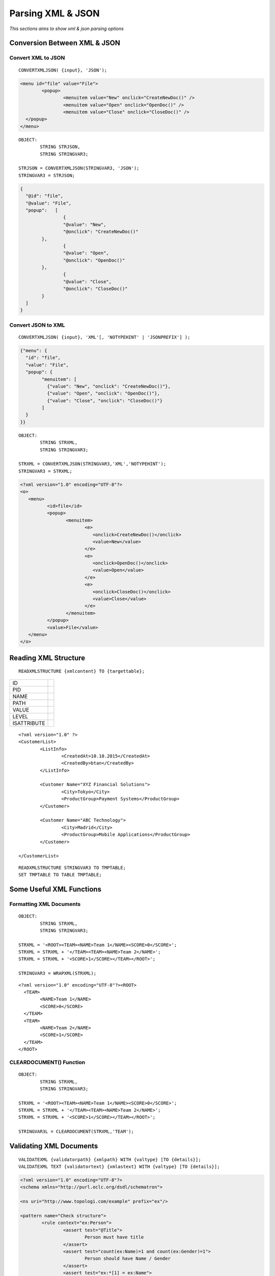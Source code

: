 

==================
Parsing XML & JSON
==================

*This sections aims to show xml & json parsing options*


Conversion Between XML & JSON
-----------------------------

Convert XML to JSON
===================

::

	CONVERTXMLJSON( {input}, 'JSON');
	
.. code-block:: xml

	<menu id="file" value="File">
		<popup>
			<menuitem value="New" onclick="CreateNewDoc()" />
			<menuitem value="Open" onclick="OpenDoc()" />
			<menuitem value="Close" onclick="CloseDoc()" />
	  </popup>
	</menu>
	
::
	
	OBJECT:
		STRING STRJSON,
		STRING STRINGVAR3;

	STRJSON = CONVERTXMLJSON(STRINGVAR3, 'JSON');
	STRINGVAR3 = STRJSON;
	
.. code-block:: json

	{
	  "@id": "file",
	  "@value": "File",
	  "popup":   [
			{
			"@value": "New",
			"@onclick": "CreateNewDoc()"
		},
			{
			"@value": "Open",
			"@onclick": "OpenDoc()"
		},
			{
			"@value": "Close",
			"@onclick": "CloseDoc()"
		}
	  ]
	}

Convert JSON to XML
===================

::

	CONVERTXMLJSON( {input}, 'XML'[, 'NOTYPEHINT' | 'JSONPREFIX'] );

.. code-block:: json

	{"menu": {
	  "id": "file",
	  "value": "File",
	  "popup": {
		"menuitem": [
		  {"value": "New", "onclick": "CreateNewDoc()"},
		  {"value": "Open", "onclick": "OpenDoc()"},
		  {"value": "Close", "onclick": "CloseDoc()"}
		]
	  }
	}}
	
::

	OBJECT:
		STRING STRXML,
		STRING STRINGVAR3;

	STRXML = CONVERTXMLJSON(STRINGVAR3,'XML','NOTYPEHINT');
	STRINGVAR3 = STRXML;
	
.. code-block:: xml

	<?xml version="1.0" encoding="UTF-8"?>
	<o>
	   <menu>
		  <id>file</id>
		  <popup>
			 <menuitem>
				<e>
				   <onclick>CreateNewDoc()</onclick>
				   <value>New</value>
				</e>
				<e>
				   <onclick>OpenDoc()</onclick>
				   <value>Open</value>
				</e>
				<e>
				   <onclick>CloseDoc()</onclick>
				   <value>Close</value>
				</e>
			 </menuitem>
		  </popup>
		  <value>File</value>
	   </menu>
	</o>



Reading XML Structure
---------------------

::

	READXMLSTRUCTURE {xmlcontent} TO {targettable};

+-------------+---------------------------------+
| ID          |                                 |
+-------------+---------------------------------+
| PID         |                                 |
+-------------+---------------------------------+
| NAME        |                                 |
+-------------+---------------------------------+
| PATH        |                                 |
+-------------+---------------------------------+
| VALUE       |                                 |
+-------------+---------------------------------+
| LEVEL       |                                 |
+-------------+---------------------------------+
| ISATTRIBUTE |                                 |
+-------------+---------------------------------+


::

	<?xml version="1.0" ?>
	<CustomerList>
		<ListInfo>
			<CreatedAt>10.10.2015</CreatedAt>
			<CreatedBy>btan</CreatedBy>
		</ListInfo>
		
		<Customer Name="XYZ Financial Solutions">
			<City>Tokyo</City>
			<ProductGroup>Payment Systems</ProductGroup>
		</Customer>

		<Customer Name="ABC Technology">
			<City>Madrid</City>
			<ProductGroup>Mobile Applications</ProductGroup>
		</Customer>

	</CustomerList>
	
::

	READXMLSTRUCTURE STRINGVAR3 TO TMPTABLE;
	SET TMPTABLE TO TABLE TMPTABLE;


Some Useful XML Functions
-------------------------

Formatting XML Documents
========================

::

	OBJECT:
		STRING STRXML,
		STRING STRINGVAR3;

	STRXML = '<ROOT><TEAM><NAME>Team 1</NAME><SCORE>0</SCORE>';
	STRXML = STRXML + '</TEAM><TEAM><NAME>Team 2</NAME>';
	STRXML = STRXML + '<SCORE>1</SCORE></TEAM></ROOT>';

	STRINGVAR3 = WRAPXML(STRXML);
	
::

	<?xml version="1.0" encoding="UTF-8"?><ROOT>
	  <TEAM>
		<NAME>Team 1</NAME>
		<SCORE>0</SCORE>
	  </TEAM>
	  <TEAM>
		<NAME>Team 2</NAME>
		<SCORE>1</SCORE>
	  </TEAM>
	</ROOT>
	

CLEARDOCUMENT() Function
========================

::

	OBJECT:
		STRING STRXML,
		STRING STRINGVAR3;

	STRXML = '<ROOT><TEAM><NAME>Team 1</NAME><SCORE>0</SCORE>';
	STRXML = STRXML + '</TEAM><TEAM><NAME>Team 2</NAME>';
	STRXML = STRXML + '<SCORE>1</SCORE></TEAM></ROOT>';

	STRINGVAR3L = CLEARDOCUMENT(STRXML,'TEAM');

Validating XML Documents
------------------------

::

	VALIDATEXML {validatorpath} {xmlpath} WITH {valtype} [TO {details}];
	VALIDATEXML TEXT {validatortext} {xmlastext} WITH {valtype} [TO {details}]; 
	
	
.. code-block:: xml

	<?xml version="1.0" encoding="UTF-8"?>
	<schema xmlns="http://purl.oclc.org/dsdl/schematron">

	<ns uri="http://www.topologi.com/example" prefix="ex"/>
		
	<pattern name="Check structure">
		<rule context="ex:Person">
			<assert test="@Title">
				Person must have title
			</assert>
			<assert test="count(ex:Name)=1 and count(ex:Gender)=1">
				Person should have Name / Gender
			</assert>
			<assert test="ex:*[1] = ex:Name">
				Name must appear before element Gender
			</assert>
		</rule>
	</pattern>	
	<pattern name="Check co-occurrence constraints">
		<rule context="ex:Person">
			<assert test="(@Title = 'Mr' and ex:Gender = 'Male') 
			   or @Title != 'Mr'">
				If the Title is "Mr", gender must be "Male"
			</assert>
		</rule>
	</pattern>
	
	</schema>

.. code-block:: xml

	<ex:Person Title="Mr" xmlns:ex="http://www.topologi.com/example">
		<ex:Name>Eddie</ex:Name>
		<ex:Gender>Male</ex:Gender>
	</ex:Person>

	
	
::

	OBJECT: 
		STRING STRXMLPATH,
		STRING STRSCHPATH
		STRING STRINGVAR3;

	STRXMLPATH = 'xml.xml';
	STRSCHPATH = 'validator.sch';

	COPYFILE '*C:\TMP\xml.xml' INTO STRXMLPATH;
	COPYFILE '*C:\TMP\validator.sch' INTO STRSCHPATH;

	VALIDATEXML STRSCHPATH STRXMLPATH WITH SCHEMATRON TO STRINGVAR3;
	STRINGVAR1 = SYS_STATUS + ' ' + SYS_STATUSERROR;
	
Parsing XML Documents
---------------------


XML Parsing Examples
--------------------

Example 1: Using Auto Parser
============================

.. code-block:: xml

	STRINGVAR3 = '<?xml version="1.0" ?>
	<CustomerList>
		<Customer>IAS Software</Customer>
		<Customer>XYZ Technology</Customer>
		<Customer>ABC Design</Customer>
	</CustomerList>';

	OBJECT: 
	 TABLE CUSTOMERS;

	PARSEXML TEXT STRINGVAR3 INTO TMPTABLE;
	SET TMPTABLE TO TABLE TMPTABLE;

Example 2: Multiple Auto Parsers
================================

.. code-block:: xml

	STRINGVAR3 = '<PCARD_CARD_GET_DETAILResponse xmlns="http://tempuri.org/">
      <PCARD_CARD_GET_DETAILResult>
        <ConditionNo>100</ConditionNo>
        <ConditionMesaj>Invalid username or password</ConditionMesaj>
        <Basarili>false</Basarili>
        <cardInfo />
        <cardCredit>
          <lmt xsi:nil="true" />
          <dfl_amt xsi:nil="true" />
          <bln xsi:nil="true" />
          <dsc xsi:nil="true" />
        </cardCredit>
      </PCARD_CARD_GET_DETAILResult>
    </PCARD_CARD_GET_DETAILResponse>';

	PARSEXML TEXT STRINGVAR3 INTO TMPTABLE;
	PARSEXML TEXT TMPTABLE_XMLData INTO TMPTABLE;
	SET TMPTABLE TO TABLE TMPTABLE;


Example 3: Using PCData
=======================

.. code-block:: xml

	<?xml version="1.0" ?>
	<CustomerList>
		<Customer>IAS Software</Customer>
		<Customer>XYZ Technology</Customer>
		<Customer>ABC Design</Customer>
	</CustomerList>

::

	OBJECT: 
		TABLE CUSTOMERS;

	CLEAR XMLMAP SALESMAP;
	CREATEXMLMAP SALESMAP;

	MAP ELEMENT CustomerList AS XMLROOTTABLE CustomerList IN SALESMAP;

	MAP ELEMENT Customer AS XMLTABLE Customer IN SALESMAP;
	MAP PCDATA OF Customer AS XMLCOLUMN Customer IN SALESMAP;

	MAP RELATION Customer TO CustomerList LINK 'asdf' 
	                              WITH DUMMY  GENERATE NO IN SALESMAP;

	PARSEXML 'C:\TMP\tempxml2.xml' USING SALESMAP;
	CONVERTXMLTABLE Customer INTO TABLE CUSTOMERS FROM SALESMAP;

	COPY TABLE CUSTOMERS INTO TMPTABLE;
	SET TMPTABLE TO TABLE TMPTABLE;


Example 4: Reading Childs
=========================

.. code-block:: xml

	<?xml version="1.0" ?>
	<CustomerList>
		<Sector>Technology</Sector>
		<Customer>
			<CustName>XYZ Industries</CustName>
			<City>Tokyo</City>
		</Customer>
		<Customer>
			<CustName>ABC Technology</CustName>
			<City>Madrid</City>
		</Customer>
		<Customer>
			<CustName>IAS Software</CustName>
			<City>Istanbul</City>
		</Customer>
	</CustomerList>

::

	OBJECT: 
		TABLE CUSTOMERS;

	CLEAR XMLMAP SALESMAP;
	CREATEXMLMAP SALESMAP;

	MAP ELEMENT CustomerList AS XMLROOTTABLE CustomerList IN SALESMAP;
	MAP CHILD Sector OF CustomerList AS XMLCOLUMN Sector IN SALESMAP;

	MAP ELEMENT Customer AS XMLTABLE CUSTOMER IN SALESMAP;
	MAP CHILD CustName OF Customer AS XMLCOLUMN CustName IN SALESMAP;
	MAP CHILD City OF Customer AS XMLCOLUMN City IN SALESMAP;

	MAP RELATION Customer TO CustomerList LINK Sector 
						WITH Sector GENERATE YES IN SALESMAP;

	PARSEXML 'C:\TMP\tempxml2.xml' USING SALESMAP;
	CONVERTXMLTABLE CUSTOMER INTO TABLE CUSTOMERS FROM SALESMAP;

	STRINGVAR1 = CUSTOMERS_ROWCOUNT;

	COPY TABLE CUSTOMERS INTO TMPTABLE;
	SET TMPTABLE TO TABLE TMPTABLE;


Example 5: Childs with Extra Relation
=====================================

.. code-block:: xml
	
	<PCARD_CARD_GET_DETAILResponse xmlns="http://tempuri.org/">
		  <PCARD_CARD_GET_DETAILResult>
			<ConditionNo>100</ConditionNo>
			<ConditionMesaj>Invalid username or password</ConditionMesaj>
			<Basarili>false</Basarili>
			<cardInfo />
			<cardCredit>
			  <lmt/>
			  <dfl_amt/>
			  <bln/>
			  <dsc/>
			</cardCredit>
		  </PCARD_CARD_GET_DETAILResult>
	</PCARD_CARD_GET_DETAILResponse>
	
::

	OBJECT: 
		TABLE DETAILRESULT;

	CLEAR XMLMAP SALESMAP;
	CREATEXMLMAP SALESMAP;

	MAP ELEMENT PCARD_CARD_GET_DETAILResponse 
			AS XMLROOTTABLE PCARD_CARD_GET_DETAILResponse IN SALESMAP;

	MAP ELEMENT PCARD_CARD_GET_DETAILResult 
				AS XMLTABLE PCARD_CARD_GET_DETAILResult IN SALESMAP;
	
	MAP CHILD ConditionNo OF PCARD_CARD_GET_DETAILResult 
						AS XMLCOLUMN ConditionNo IN SALESMAP;
	
	MAP CHILD ConditionMesaj OF PCARD_CARD_GET_DETAILResult 
						AS XMLCOLUMN ConditionMesaj IN SALESMAP;
	
	MAP CHILD Basarili OF PCARD_CARD_GET_DETAILResult 
						AS XMLCOLUMN Basarili IN SALESMAP;
	
	MAP CHILD ConditionNo OF PCARD_CARD_GET_DETAILResult 
						AS XMLCOLUMN ConditionNo IN SALESMAP;

	MAP RELATION PCARD_CARD_GET_DETAILResult TO PCARD_CARD_GET_DETAILResponse 
						LINK DUMMY WITH DUMMY  GENERATE NO IN SALESMAP;

	PARSEXML 'C:\TMP\tempxml2.xml' USING SALESMAP;
	CONVERTXMLTABLE PCARD_CARD_GET_DETAILResult 
						INTO TABLE DETAILRESULT FROM SALESMAP;

	COPY TABLE DETAILRESULT INTO TMPTABLE;
	SET TMPTABLE TO TABLE TMPTABLE;


Example 6: Reading Attributes
=============================

.. code-block:: xml

	<?xml version="1.0" ?>
	<CustomerList Sector="Technology">
		<Customer>
			<CustName>XYZ Industries</CustName>
			<City>Tokyo</City>
		</Customer>
		<Customer>
			<CustName>ABC Technology</CustName>
			<City>Madrid</City>
		</Customer>
		<Customer>
			<CustName>IAS Software</CustName>
			<City>Istanbul</City>
		</Customer>
	</CustomerList>

::

	OBJECT: 
		TABLE CUSTOMERS;

	CLEAR XMLMAP SALESMAP;
	CREATEXMLMAP SALESMAP;

	MAP ELEMENT CustomerList AS XMLROOTTABLE CustomerList IN SALESMAP;

	/* map attribute for root element*/
	MAP ATTRIBUTE Sector OF CustomerList AS XMLCOLUMN Sector IN SALESMAP;

	MAP ELEMENT Customer AS XMLTABLE CUSTOMER IN SALESMAP;
	MAP CHILD CustName OF Customer AS XMLCOLUMN CustName IN SALESMAP;
	MAP CHILD City OF Customer AS XMLCOLUMN City IN SALESMAP;

	MAP RELATION Customer TO CustomerList 
				LINK Sector WITH Sector GENERATE YES IN SALESMAP;

	PARSEXML 'C:\TMP\tempxml2.xml' USING SALESMAP;
	CONVERTXMLTABLE CUSTOMER INTO TABLE CUSTOMERS FROM SALESMAP;

	STRINGVAR1 = CUSTOMERS_ROWCOUNT;

	COPY TABLE CUSTOMERS INTO TMPTABLE;
	SET TMPTABLE TO TABLE TMPTABLE;


Example 7: Attributes On Childs
===============================


.. code-block:: xml

	<?xml version="1.0" ?>
	<CustomerList Sector="Technology">
		<Customer CustomerId="C1">
			<CustName>XYZ Industries</CustName>
			<City>Tokyo</City>
		</Customer>
		<Customer CustomerId="C2">
			<CustName>ABC Technology</CustName>
			<City>Madrid</City>
		</Customer>
		<Customer  CustomerId="C3">
			<CustName>IAS Software</CustName>
			<City>Istanbul</City>
		</Customer>
	</CustomerList>


::

	OBJECT: 
		TABLE CUSTOMERS;

	CLEAR XMLMAP SALESMAP;
	CREATEXMLMAP SALESMAP;

	MAP ELEMENT CustomerList AS XMLROOTTABLE CustomerList IN SALESMAP;
	MAP ATTRIBUTE Sector OF CustomerList AS XMLCOLUMN Sector IN SALESMAP;

	MAP ELEMENT Customer AS XMLTABLE CUSTOMER IN SALESMAP;
	/* attribute for child */
	MAP ATTRIBUTE CustomerId OF Customer AS XMLCOLUMN CustomerId IN SALESMAP;
	MAP CHILD CustName OF Customer AS XMLCOLUMN CustName IN SALESMAP;
	MAP CHILD City OF Customer AS XMLCOLUMN City IN SALESMAP;

	MAP RELATION Customer TO CustomerList LINK Sector WITH Sector GENERATE YES IN SALESMAP;

	PARSEXML 'C:\TMP\tempxml2.xml' USING SALESMAP;
	CONVERTXMLTABLE CUSTOMER INTO TABLE CUSTOMERS FROM SALESMAP;

	STRINGVAR1 = CUSTOMERS_ROWCOUNT;

	COPY TABLE CUSTOMERS INTO TMPTABLE;
	SET TMPTABLE TO TABLE TMPTABLE;

	


Example 8: Creating Multiple Tables and Relations Childs-Attributes
===================================================================

.. code-block:: xml

	<?xml version="1.0" ?>
	<CustomerList Sector="Technology">
		
		<Customer CustomerId="C1">
			<CustName>XYZ Industries</CustName>
			<City>Tokyo</City>
			<Order OrderId="O1">
				<Year>2013</Year>
				<GrandTotal>100.013</GrandTotal>
			</Order>
		</Customer>
		
		<Customer CustomerId="C2">
			<CustName>ABC Technology</CustName>
			<City>Madrid</City>

			<Order OrderId="O2">
				<Year>2011</Year>
				<GrandTotal>100.011</GrandTotal>
			</Order>
			<Order OrderId="O3">
				<Year>2012</Year>
				<GrandTotal>100.012</GrandTotal>
			</Order>

		</Customer>
		
		<Customer  CustomerId="C3">
			<CustName>IAS Software</CustName>
			<City>Istanbul</City>

			<Order OrderId="O5">
				<Year>2010</Year>
				<GrandTotal>100.010</GrandTotal>
			</Order>
			<Order OrderId="O5">
				<Year>2014</Year>
				<GrandTotal>100.014</GrandTotal>
			</Order>

		</Customer>
	</CustomerList>
	
::

	OBJECT: 
		TABLE CUSTOMERS,
		TABLE ORDERS;

	CLEAR XMLMAP SALESMAP;
	CREATEXMLMAP SALESMAP;

	MAP ELEMENT CustomerList AS XMLROOTTABLE CustomerList IN SALESMAP;
	MAP ATTRIBUTE Sector OF CustomerList AS XMLCOLUMN Sector IN SALESMAP;

	MAP ELEMENT Customer AS XMLTABLE CUSTOMER IN SALESMAP;
	MAP ATTRIBUTE CustomerId OF Customer AS XMLCOLUMN CustomerId IN SALESMAP;
	MAP CHILD CustName OF Customer AS XMLCOLUMN CustName IN SALESMAP;
	MAP CHILD City OF Customer AS XMLCOLUMN City IN SALESMAP;
	MAP RELATION Customer TO CustomerList LINK Sector WITH Sector GENERATE YES IN SALESMAP;

	MAP ELEMENT Order AS XMLTABLE ORDER IN SALESMAP;
	MAP ATTRIBUTE OrderId OF Order AS XMLCOLUMN OrderId IN SALESMAP;
	MAP CHILD Year OF Order AS XMLCOLUMN Year IN SALESMAP;
	MAP CHILD GrandTotal OF Order AS XMLCOLUMN GrandTotal IN SALESMAP;
	MAP RELATION Order TO Customer LINK CustomerId WITH CustomerId GENERATE NO IN SALESMAP;

	PARSEXML 'C:\TMP\tempxml2.xml' USING SALESMAP;
	CONVERTXMLTABLE CUSTOMER INTO TABLE CUSTOMERS FROM SALESMAP;
	CONVERTXMLTABLE ORDER INTO TABLE ORDERS FROM SALESMAP;

	STRINGVAR1 = CUSTOMERS_ROWCOUNT;

	COPY TABLE CUSTOMERS INTO TMPTABLE;
	SET TMPTABLE TO TABLE TMPTABLE;

	COPY TABLE ORDERS INTO TMPTABLE;
	SET TMPTABLE TO TABLE TMPTABLE;


Example 9: Multiple Relations - Extra OrdersColumnWithoutOrdersId
=================================================================

.. code-block:: xml

	<?xml version="1.0" ?>
	<CustomerList Sector="Technology">
		
		<Customer CustomerId="C1">
			<CustName>XYZ Industries</CustName>
			<City>Tokyo</City>
			<Orders>
				<Order OrderId="O1">
					<Year>2013</Year>
					<GrandTotal>100.013</GrandTotal>
				</Order>
			</Orders>
		</Customer>
		
		<Customer CustomerId="C2">
			<CustName>ABC Technology</CustName>
			<City>Madrid</City>
			<Orders>
				<Order OrderId="O2">
					<Year>2011</Year>
					<GrandTotal>100.011</GrandTotal>
				</Order>
				<Order OrderId="O3">
					<Year>2012</Year>
					<GrandTotal>100.012</GrandTotal>
				</Order>
			</Orders>
		</Customer>
		
		<Customer  CustomerId="C3">
			<CustName>IAS Software</CustName>
			<City>Istanbul</City>
			<Orders>
				<Order OrderId="O4">
					<Year>2010</Year>
					<GrandTotal>100.010</GrandTotal>
				</Order>
				<Order OrderId="O5">
					<Year>2014</Year>
					<GrandTotal>100.014</GrandTotal>
				</Order>
				<Order OrderId="O6">
					<Year>2015</Year>
					<GrandTotal>100.015</GrandTotal>
				</Order>
			</Orders>
		</Customer>
	</CustomerList>
	
::
	
	OBJECT: 
		TABLE CUSTOMERS,
		TABLE ALLORDERS,
		TABLE CUSTOMERORDERS;

	CLEAR XMLMAP SALESMAP;
	CREATEXMLMAP SALESMAP;

	MAP ELEMENT CustomerList AS XMLROOTTABLE CustomerList IN SALESMAP;
	MAP ATTRIBUTE Sector OF CustomerList AS XMLCOLUMN Sector IN SALESMAP;

	MAP ELEMENT Customer AS XMLTABLE CUSTOMER IN SALESMAP;
	MAP ATTRIBUTE CustomerId OF Customer AS XMLCOLUMN CustomerId IN SALESMAP;
	MAP CHILD CustName OF Customer AS XMLCOLUMN CustName IN SALESMAP;
	MAP CHILD City OF Customer AS XMLCOLUMN City IN SALESMAP;

	MAP RELATION Customer TO CustomerList LINK Sector WITH Sector GENERATE YES IN SALESMAP;

	MAP ELEMENT Orders AS XMLTABLE CUSTOMERORDER IN SALESMAP;
	MAP RELATION Orders TO Customer LINK CustomerId WITH CustomerId GENERATE YES IN SALESMAP;

	MAP ELEMENT Order AS XMLTABLE ORDER IN SALESMAP;
	MAP ATTRIBUTE OrderId OF Order AS XMLCOLUMN OrderId IN SALESMAP;
	MAP CHILD Year OF Order AS XMLCOLUMN Year IN SALESMAP;
	MAP CHILD GrandTotal OF Order AS XMLCOLUMN GrandTotal IN SALESMAP;
	MAP RELATION Order TO Orders LINK CustomerFK WITH CustomerFK GENERATE YES IN SALESMAP;

	PARSEXML 'C:\TMP\tempxml2.xml' USING SALESMAP;
	CONVERTXMLTABLE CUSTOMER INTO TABLE CUSTOMERS FROM SALESMAP;
	CONVERTXMLTABLE CUSTOMERORDER INTO TABLE CUSTOMERORDERS FROM SALESMAP;
	CONVERTXMLTABLE ORDER INTO TABLE ALLORDERS FROM SALESMAP;

	STRINGVAR1 = CUSTOMERS_ROWCOUNT;

	COPY TABLE CUSTOMERS INTO TMPTABLE;
	SET TMPTABLE TO TABLE TMPTABLE;

	COPY TABLE ALLORDERS INTO TMPTABLE;
	SET TMPTABLE TO TABLE TMPTABLE;

	/*
	LOOP AT ALLORDERS
	BEGIN
		LOCATERECORD BINARYSEARCH COLUMNS CustomerFK VALUES ALLORDERS_CustomerFK ON CUSTOMERORDERS;
		STRINGVAR2 = STRINGVAR2 + ' ' + CUSTOMERORDERS_CustomerId;
		ALLORDERS_CustomerFK = CUSTOMERORDERS_CustomerId;
	ENDLOOP;
	*/

	COPY TABLE ALLORDERS INTO TMPTABLE;
	SET TMPTABLE TO TABLE TMPTABLE;
	RETURN;
	COPY TABLE CUSTOMERORDERS INTO TMPTABLE;
	SET TMPTABLE TO TABLE TMPTABLE;


Exercise 1: Parse using READXMLSTRUCTURE
----------------------------------------

Exercise 2: Parsing Simple XML Documents
----------------------------------------

Exercise 3: Parsing Complex XML Documents
-----------------------------------------

Exercise 4: Validation
----------------------







	